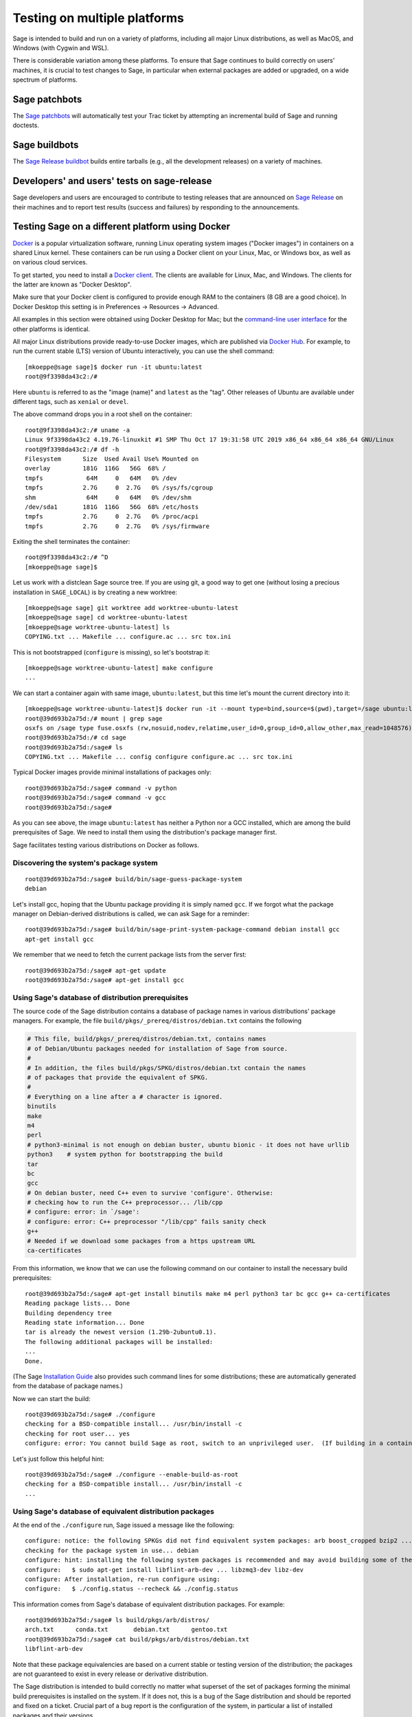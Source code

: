 .. nodoctest

.. highlight:: shell-session

.. _chapter-portability_testing:

=============================
Testing on multiple platforms
=============================

Sage is intended to build and run on a variety of platforms,
including all major Linux distributions, as well as MacOS, and
Windows (with Cygwin and WSL).

There is considerable variation among these platforms.
To ensure that Sage continues to build correctly on users'
machines, it is crucial to test changes to Sage, in particular
when external packages are added or upgraded, on a wide
spectrum of platforms.

Sage patchbots
==============

The `Sage patchbots <https://wiki.sagemath.org/patchbot>`_ will
automatically test your Trac ticket by attempting an incremental build
of Sage and running doctests.

Sage buildbots
==============

The `Sage Release buildbot <https://wiki.sagemath.org/buildbot>`_
builds entire tarballs (e.g., all the development releases) on a
variety of machines.

Developers' and users' tests on sage-release
============================================

Sage developers and users are encouraged to contribute to testing
releases that are announced on `Sage Release
<https://groups.google.com/forum/#!forum/sage-release>`_ on their
machines and to report test results (success and failures) by
responding to the announcements.

Testing Sage on a different platform using Docker
=================================================

`Docker <https://www.docker.com>`_ is a popular virtualization
software, running Linux operating system images ("Docker images") in
containers on a shared Linux kernel.  These containers can be run
using a Docker client on your Linux, Mac, or Windows box, as well as
on various cloud services.

To get started, you need to install a `Docker client
<https://docs.docker.com/install/>`_.  The clients are available for
Linux, Mac, and Windows.  The clients for the latter are known as
"Docker Desktop".

Make sure that your Docker client is configured to provide enough RAM
to the containers (8 GB are a good choice). In Docker Desktop this
setting is in Preferences -> Resources -> Advanced.

All examples in this section were obtained using Docker Desktop for
Mac; but the `command-line user interface
<https://docs.docker.com/engine/reference/commandline/cli/>`_ for the
other platforms is identical.

All major Linux distributions provide ready-to-use Docker images,
which are published via `Docker Hub <https://hub.docker.com>`_.  For
example, to run the current stable (LTS) version of Ubuntu
interactively, you can use the shell command::

  [mkoeppe@sage sage]$ docker run -it ubuntu:latest
  root@9f3398da43c2:/#

Here ``ubuntu`` is referred to as the "image (name)" and ``latest`` as
the "tag".  Other releases of Ubuntu are available under different
tags, such as ``xenial`` or ``devel``.

The above command drops you in a root shell on the container::

  root@9f3398da43c2:/# uname -a
  Linux 9f3398da43c2 4.19.76-linuxkit #1 SMP Thu Oct 17 19:31:58 UTC 2019 x86_64 x86_64 x86_64 GNU/Linux
  root@9f3398da43c2:/# df -h
  Filesystem      Size  Used Avail Use% Mounted on
  overlay         181G  116G   56G  68% /
  tmpfs            64M     0   64M   0% /dev
  tmpfs           2.7G     0  2.7G   0% /sys/fs/cgroup
  shm              64M     0   64M   0% /dev/shm
  /dev/sda1       181G  116G   56G  68% /etc/hosts
  tmpfs           2.7G     0  2.7G   0% /proc/acpi
  tmpfs           2.7G     0  2.7G   0% /sys/firmware

Exiting the shell terminates the container::

  root@9f3398da43c2:/# ^D
  [mkoeppe@sage sage]$

Let us work with a distclean Sage source tree.  If you are using git,
a good way to get one (without losing a precious installation in
``SAGE_LOCAL``) is by creating a new worktree::

  [mkoeppe@sage sage] git worktree add worktree-ubuntu-latest
  [mkoeppe@sage sage] cd worktree-ubuntu-latest
  [mkoeppe@sage worktree-ubuntu-latest] ls
  COPYING.txt ... Makefile ... configure.ac ... src tox.ini

This is not bootstrapped (``configure`` is missing), so let's bootstrap it::

  [mkoeppe@sage worktree-ubuntu-latest] make configure
  ...

We can start a container again with same image, ``ubuntu:latest``, but
this time let's mount the current directory into it::

  [mkoeppe@sage worktree-ubuntu-latest]$ docker run -it --mount type=bind,source=$(pwd),target=/sage ubuntu:latest
  root@39d693b2a75d:/# mount | grep sage
  osxfs on /sage type fuse.osxfs (rw,nosuid,nodev,relatime,user_id=0,group_id=0,allow_other,max_read=1048576)
  root@39d693b2a75d:/# cd sage
  root@39d693b2a75d:/sage# ls
  COPYING.txt ... Makefile ... config configure configure.ac ... src tox.ini

Typical Docker images provide minimal installations of packages only::

  root@39d693b2a75d:/sage# command -v python
  root@39d693b2a75d:/sage# command -v gcc
  root@39d693b2a75d:/sage#

As you can see above, the image ``ubuntu:latest`` has neither a Python nor
a GCC installed, which are among the build prerequisites of Sage.  We
need to install them using the distribution's package manager first.

Sage facilitates testing various distributions on Docker as follows.

Discovering the system's package system
---------------------------------------

::

  root@39d693b2a75d:/sage# build/bin/sage-guess-package-system
  debian

Let's install gcc, hoping that the Ubuntu package providing it is
simply named ``gcc``.  If we forgot what the package manager on
Debian-derived distributions is called, we can ask Sage for a
reminder::

  root@39d693b2a75d:/sage# build/bin/sage-print-system-package-command debian install gcc
  apt-get install gcc

We remember that we need to fetch the current package lists
from the server first::

  root@39d693b2a75d:/sage# apt-get update
  root@39d693b2a75d:/sage# apt-get install gcc

Using Sage's database of distribution prerequisites
---------------------------------------------------

The source code of the Sage distribution contains a database of
package names in various distributions' package managers.  For
example, the file ``build/pkgs/_prereq/distros/debian.txt`` contains the following

.. code-block:: yaml

  # This file, build/pkgs/_prereq/distros/debian.txt, contains names
  # of Debian/Ubuntu packages needed for installation of Sage from source.
  #
  # In addition, the files build/pkgs/SPKG/distros/debian.txt contain the names
  # of packages that provide the equivalent of SPKG.
  #
  # Everything on a line after a # character is ignored.
  binutils
  make
  m4
  perl
  # python3-minimal is not enough on debian buster, ubuntu bionic - it does not have urllib
  python3    # system python for bootstrapping the build
  tar
  bc
  gcc
  # On debian buster, need C++ even to survive 'configure'. Otherwise:
  # checking how to run the C++ preprocessor... /lib/cpp
  # configure: error: in `/sage':
  # configure: error: C++ preprocessor "/lib/cpp" fails sanity check
  g++
  # Needed if we download some packages from a https upstream URL
  ca-certificates

From this information, we know that we can use the following command
on our container to install the necessary build prerequisites::

  root@39d693b2a75d:/sage# apt-get install binutils make m4 perl python3 tar bc gcc g++ ca-certificates
  Reading package lists... Done
  Building dependency tree
  Reading state information... Done
  tar is already the newest version (1.29b-2ubuntu0.1).
  The following additional packages will be installed:
  ...
  Done.

(The Sage `Installation Guide <../installation/index.html>`_ also
provides such command lines for some distributions; these are
automatically generated from the database of package names.)

Now we can start the build::

  root@39d693b2a75d:/sage# ./configure
  checking for a BSD-compatible install... /usr/bin/install -c
  checking for root user... yes
  configure: error: You cannot build Sage as root, switch to an unprivileged user.  (If building in a container, use --enable-build-as-root.)

Let's just follow this helpful hint::

  root@39d693b2a75d:/sage# ./configure --enable-build-as-root
  checking for a BSD-compatible install... /usr/bin/install -c
  ...


.. _section-equiv-distro-packages:

Using Sage's database of equivalent distribution packages
---------------------------------------------------------

At the end of the ``./configure`` run, Sage issued a message like the
following::

  configure: notice: the following SPKGs did not find equivalent system packages: arb boost_cropped bzip2 ... zeromq zlib
  checking for the package system in use... debian
  configure: hint: installing the following system packages is recommended and may avoid building some of the above SPKGs from source:
  configure:   $ sudo apt-get install libflint-arb-dev ... libzmq3-dev libz-dev
  configure: After installation, re-run configure using:
  configure:   $ ./config.status --recheck && ./config.status

This information comes from Sage's database of equivalent distribution
packages.  For example::

  root@39d693b2a75d:/sage# ls build/pkgs/arb/distros/
  arch.txt	conda.txt	debian.txt	gentoo.txt
  root@39d693b2a75d:/sage# cat build/pkgs/arb/distros/debian.txt
  libflint-arb-dev

Note that these package equivalencies are based on a current stable or
testing version of the distribution; the packages are not guaranteed
to exist in every release or derivative distribution.

The Sage distribution is intended to build correctly no matter what
superset of the set of packages forming the minimal build
prerequisites is installed on the system.  If it does not, this is a
bug of the Sage distribution and should be reported and fixed on a
ticket.  Crucial part of a bug report is the configuration of the
system, in particular a list of installed packages and their versions.

Let us install a subset of these packages::

  root@39d693b2a75d:/sage# apt-get install libbz2-dev bzip2 libz-dev
  Reading package lists... Done
  ...
  Setting up zlib1g-dev:amd64 (1:1.2.11.dfsg-0ubuntu2) ...
  root@39d693b2a75d:/sage#


Committing a container to disk
------------------------------

After terminating the container, we can create a new image
corresponding to its current state::

  root@39d693b2a75d:/sage# ^D
  [mkoeppe@sage worktree-ubuntu-latest]$ docker ps -a | head -n3
  CONTAINER ID        IMAGE                   COMMAND                   CREATED             STATUS
  39d693b2a75d        ubuntu:latest           "/bin/bash"               8 minutes ago       Exited (0) 6 seconds ago
  9f3398da43c2        ubuntu:latest           "/bin/bash"               8 minutes ago       Exited (0) 8 minutes ago
  [mkoeppe@sage worktree-ubuntu-latest]$ docker commit 39d693b2a75d ubuntu-latest-minimal-17
  sha256:4151c5ca4476660f6181cdb13923da8fe44082222b984c377fb4fd6cc05415c1

Here, ``39d693b2a75d`` was the container id (which appeared in the
shell prompts and in the output of ``docker ps``), and
``ubuntu-latest-minimal-17`` is an arbitrary symbolic name for the new
image.  The output of the command is the id of the new image.  We can
use either the symbolic name or the id to refer to the new image.

We can run the image and get a new container with the same state as
the one that we terminated.  Again we want to mount our worktree into
it; otherwise, because we did not make a copy, the new container will
have no access to the worktree::

  [mkoeppe@sage worktree-ubuntu-latest]$ docker run -it \
    --mount type=bind,source=$(pwd),target=/sage ubuntu-latest-minimal-17
  root@73987568712c:/# cd sage
  root@73987568712c:/sage# command -v gcc
  /usr/bin/gcc
  root@73987568712c:/sage# command -v bunzip2
  /usr/bin/bunzip2
  root@73987568712c:/sage# ^D
  [mkoeppe@sage worktree-ubuntu-latest]$

The image ``ubuntu-latest-minimal-17`` can be run in as many
containers as we want and can also be shared with other users or
developers so that they can run it in a container on their machine.
(See the Docker documentation on how to `share images on Docker Hub
<https://docs.docker.com/get-started/part3/>`_ or to `save images to a
tar archive
<https://docs.docker.com/engine/reference/commandline/save/>`_.)

This facilitates collaboration on fixing portability bugs of the Sage
distribution.  After reproducing a portability bug on a container,
several developers can work on fixing the bug using containers running
on their respective machines.


Generating Dockerfiles
----------------------

Sage also provides a script for generating a ``Dockerfile``, which is
a recipe for automatically building a new image::

  [mkoeppe@sage sage]$ build/bin/write-dockerfile.sh debian ":standard: :optional:" > Dockerfile

(The second argument is passed to ``sage -package list`` to find packages for the listed package types.)

.. this interface should be improved obviously. See #29146 - Refactor tox.ini and build/bin/write_dockerfile.sh

The ``Dockerfile`` instructs the command ``docker build`` to build a
new Docker image.  Let us take a quick look at the generated file;
this is slightly simplified::

  [mkoeppe@sage sage]$ cat Dockerfile
  # Automatically generated by SAGE_ROOT/build/bin/write-dockerfile.sh
  # the :comments: separate the generated file into sections
  # to simplify writing scripts that customize this file
  ...

First, it instructs ``docker build`` to start from an existing base
image...::

  ...
  ARG BASE_IMAGE=ubuntu:latest
  FROM ${BASE_IMAGE}
  ...

Then, to install system packages...::

  ...
  RUN apt-get update && DEBIAN_FRONTEND=noninteractive apt-get install -qqq --no-install-recommends --yes binutils make m4 perl python3 ... libzmq3-dev libz-dev && apt-get clean

Then, to bootstrap and configure...::

  RUN mkdir -p /sage
  WORKDIR /sage
  ADD Makefile VERSION.txt README.md bootstrap configure.ac sage ./
  ADD src/doc/bootstrap src/doc/bootstrap
  ADD m4 ./m4
  ADD build ./build
  RUN ./bootstrap
  ADD src/bin src/bin
  ARG EXTRA_CONFIGURE_ARGS=""
  RUN ./configure --enable-build-as-root ${EXTRA_CONFIGURE_ARGS} || (cat config.log; exit 1)

Finally, to build and test...::

  ARG NUMPROC=8
  ENV MAKE="make -j${NUMPROC}"
  ARG USE_MAKEFLAGS="-k"
  RUN make ${USE_MAKEFLAGS} base-toolchain
  ARG TARGETS_PRE="all-sage-local"
  RUN make ${USE_MAKEFLAGS} ${TARGETS_PRE}
  ADD src src
  ARG TARGETS="build ptest"
  RUN make ${USE_MAKEFLAGS} ${TARGETS}

You can customize the image build process by passing build arguments to the
command ``docker build``.  For example::

  [mkoeppe@sage sage]$ docker build . -f Dockerfile \
    --build-arg BASE_IMAGE=ubuntu:latest \
    --build-arg NUMPROC=4 \
    --build-arg EXTRA_CONFIGURE_ARGS="--with-python=/usr/bin/python3.42"

These arguments (and their default values) are defined using ``ARG``
commands in the ``Dockerfile``.

The above command will build Sage from scratch and will therefore take
quite long.  Let us instead just do a partial build, consisting of one
small package, by setting the arguments ``TARGETS_PRE`` and
``TARGETS``.  We use a silent build (``make V=0``)::

  [mkoeppe@sage sage]$ docker build . -f Dockerfile \
    --build-arg TARGETS_PRE=ratpoints \
    --build-arg TARGETS=ratpoints \
    --build-arg USE_MAKEFLAGS="V=0"
  Sending build context to Docker daemon    285MB
  Step 1/28 : ARG BASE_IMAGE=ubuntu:latest
  ...
  Step 2/28 : FROM ${BASE_IMAGE}
   ---> 549b9b86cb8d
  ...
  Step 25/28 : RUN make SAGE_SPKG="sage-spkg -y -o" ${USE_MAKEFLAGS} ${TARGETS_PRE}
  ...
  make[1]: Entering directory '/sage/build/make'
  sage-logger -p 'sage-spkg -y -o  ratpoints-2.1.3.p5' '/sage/logs/pkgs/ratpoints-2.1.3.p5.log'
  [ratpoints-2.1.3.p5] installing. Log file: /sage/logs/pkgs/ratpoints-2.1.3.p5.log
    [ratpoints-2.1.3.p5] successfully installed.
  make[1]: Leaving directory '/sage/build/make'

  real	0m18.886s
  user	0m1.779s
  sys	0m0.314s
  Sage build/upgrade complete!
  ...
  ---> 2d06689d39fa
  Successfully built 2d06689d39fa

We can now start a container using the image id shown in the last step::

  [mkoeppe@sage sage]$ docker run -it 2d06689d39fa bash
  root@fab59e09a641:/sage# ls -l logs/pkgs/
  total 236
  -rw-r--r-- 1 root root 231169 Mar 26 22:07 config.log
  -rw-r--r-- 1 root root   6025 Mar 26 22:27 ratpoints-2.1.3.p5.log
  root@fab59e09a641:/sage# ls -l local/lib/*rat*
  -rw-r--r-- 1 root root 177256 Mar 26 22:27 local/lib/libratpoints.a

You can customize the image build process further by editing the
``Dockerfile``.  For example, by default, the generated ``Dockerfile``
configures, builds, and tests Sage.  By deleting or commenting out the
commands for the latter, you can adjust the Dockerfile to stop after
the ``configure`` phase, for example.

``Dockerfile`` is the default filename for Dockerfiles.  You can
change it to any other name, but it is recommended to use
``Dockerfile`` as a prefix, such as ``Dockerfile-debian-standard``.
It should be placed within the tree rooted at the current directory
(``.``); if you want to put it elsewhere, you need to learn about
details of "Docker build contexts".

Note that in contrast to the workflow described in the above sections,
the ``Dockerfile`` **copies** a snapshot of your Sage worktree into
the build container, using ``ADD`` commands, instead of mounting the
directory into it.  This copying is subject to the exclusions in the
``.gitignore`` file (via a symbolic link from ``.dockerignore``).
Therefore, only the sources are copied, but not your configuration
(such as the file ``config.status``), nor the ``$SAGE_LOCAL`` tree,
nor any other build artefacts.

Because of this, you can build a Docker image using the generated
``Dockerfile`` from your main Sage development tree.  It does not have
to be distclean to start, and the build will not write into it at all.
Hence, you can continue editing and compiling your Sage development
tree even while Docker builds are running.


Debugging a portability bug using Docker
----------------------------------------

Let us do another partial build.  We choose a package that we suspect
might not work on all platforms, ``surf``, which was marked as
"experimental" in 2017::

  [mkoeppe@sage sage]$ docker build . -f Dockerfile \
    --build-arg BASE_IMAGE=ubuntu:latest \
    --build-arg NUMPROC=4 \
    --build-arg TARGETS_PRE=surf \
    --build-arg TARGETS=surf
  Sending build context to Docker daemon    285MB
  Step 1/28 : ARG BASE_IMAGE=ubuntu:latest
  Step 2/28 : FROM ${BASE_IMAGE}
   ---> 549b9b86cb8d
  ...
  Step 24/28 : ARG TARGETS_PRE="all-sage-local"
   ---> Running in 17d0ddb5ad7b
  Removing intermediate container 17d0ddb5ad7b
   ---> 7b51411520c3
  Step 25/28 : RUN make SAGE_SPKG="sage-spkg -y -o" ${USE_MAKEFLAGS} ${TARGETS_PRE}
   ---> Running in 61833bea6a6d
  make -j4 build/make/Makefile --stop
  ...
  [surf-1.0.6-gcc6] Attempting to download package surf-1.0.6-gcc6.tar.gz from mirrors
  ...
  [surf-1.0.6-gcc6] http://mirrors.mit.edu/sage/spkg/upstream/surf/surf-1.0.6-gcc6.tar.gz
  ...
  [surf-1.0.6-gcc6] Setting up build directory for surf-1.0.6-gcc6
  ...
  [surf-1.0.6-gcc6] /usr/bin/ld: cannot find -lfl
  [surf-1.0.6-gcc6] collect2: error: ld returned 1 exit status
  [surf-1.0.6-gcc6] Makefile:504: recipe for target 'surf' failed
  [surf-1.0.6-gcc6] make[3]: *** [surf] Error 1
  ...
  [surf-1.0.6-gcc6] Error installing package surf-1.0.6-gcc6
  ...
  Makefile:2088: recipe for target '/sage/local/var/lib/sage/installed/surf-1.0.6-gcc6' failed
  make[1]: *** [/sage/local/var/lib/sage/installed/surf-1.0.6-gcc6] Error 1
  make[1]: Target 'surf' not remade because of errors.
  make[1]: Leaving directory '/sage/build/make'
  ...
  Error building Sage.

  The following package(s) may have failed to build (not necessarily
  during this run of 'make surf'):

  * package:         surf-1.0.6-gcc6
    last build time: Mar 26 22:07
    log file:        /sage/logs/pkgs/surf-1.0.6-gcc6.log
    build directory: /sage/local/var/tmp/sage/build/surf-1.0.6-gcc6

  ...
  Makefile:31: recipe for target 'surf' failed
  make: *** [surf] Error 1
  The command '/bin/sh -c make SAGE_SPKG="sage-spkg -y -o" ${USE_MAKEFLAGS} ${TARGETS_PRE}' returned a non-zero code: 2

Note that no image id is shown at the end; the build failed, and no
image is created.  However, the container in which the last step of
the build was attempted exists::

  [mkoeppe@sage sage]$ docker ps -a |head -n3
  CONTAINER ID        IMAGE                      COMMAND                   CREATED             STATUS
  61833bea6a6d        7b51411520c3               "/bin/sh -c 'make SA…"    9 minutes ago       Exited (2) 1 minute ago
  73987568712c        ubuntu-latest-minimal-17   "/bin/bash"               24 hours ago        Exited (0) 23 hours ago

We can copy the build directory from the container for inspection::

  [mkoeppe@sage sage]$ docker cp 61833bea6a6d:/sage/local/var/tmp/sage/build ubuntu-build
  [mkoeppe@sage sage]$ ls ubuntu-build/surf*/src
  AUTHORS         TODO            curve           misc
  COPYING         acinclude.m4    debug           missing
  ChangeLog       aclocal.m4      dither          mkinstalldirs
  INSTALL         background.pic  docs            mt
  Makefile        config.guess    draw            src
  Makefile.am     config.log      drawfunc        surf.1
  Makefile.global config.status   examples        surf.xpm
  Makefile.in     config.sub      gtkgui          yaccsrc
  NEWS            configure       image-formats
  README          configure.in    install-sh

Alternatively, we can use ``docker commit`` as explained earlier to
create an image from the container::

  [mkoeppe@sage sage]$ docker commit 61833bea6a6d
  sha256:003fbd511016fe305bd8494bb1747f0fbf4cb2c788b4e755e9099d9f2014a60d
  [mkoeppe@sage sage]$ docker run -it 003fbd511 bash
  root@2d9ac65f4572:/sage# (cd /sage/local/var/tmp/sage/build/surf* && /sage/sage --buildsh)

  Starting subshell with Sage environment variables set.  Don't forget
  to exit when you are done.
  ...
  Note: SAGE_ROOT=/sage
  (sage-buildsh) root@2d9ac65f4572:surf-1.0.6-gcc6$ ls /usr/lib/libfl*
  /usr/lib/libflint-2.5.2.so  /usr/lib/libflint-2.5.2.so.13.5.2  /usr/lib/libflint.a  /usr/lib/libflint.so
  (sage-buildsh) root@2d9ac65f4572:surf-1.0.6-gcc6$ apt-get update && apt-get install apt-file
  (sage-buildsh) root@2d9ac65f4572:surf-1.0.6-gcc6$ apt-file update
  (sage-buildsh) root@2d9ac65f4572:surf-1.0.6-gcc6$ apt-file search "/usr/lib/libfl.a"
  flex-old: /usr/lib/libfl.a
  freebsd-buildutils: /usr/lib/libfl.a
  (sage-buildsh) root@2d9ac65f4572:surf-1.0.6-gcc6$ apt-get install flex-old
  (sage-buildsh) root@2d9ac65f4572:surf-1.0.6-gcc6$ ./spkg-install
  checking for a BSD-compatible install... /usr/bin/install -c
  checking whether build environment is sane... yes
  ...
    /usr/bin/install -c  surf /sage/local/bin/surf
   /usr/bin/install -c -m 644 ./surf.1 /sage/local/share/man/man1/surf.1
  ...
  make[1]: Leaving directory '/sage/local/var/tmp/sage/build/surf-1.0.6-gcc6/src'
  (sage-buildsh) root@2d9ac65f4572:surf-1.0.6-gcc6$ exit
  root@2d9ac65f4572:/sage# exit
  [mkoeppe@sage sage]$

A standard case of bitrot.


Automatic Docker-based build testing using tox
----------------------------------------------

`tox <https://tox.readthedocs.io/en/latest/>`_ is a Python package that
is widely used for automating tests of Python projects.

Install ``tox`` for use with your system Python, for example using::

  [mkoeppe@sage sage]$ pip install --user tox

A tox "environment" is identified by a symbolic name composed of
several `Tox "factors"
<https://tox.readthedocs.io/en/latest/config.html#complex-factor-conditions>`_,
which are defined in the file ``$SAGE_ROOT/tox.ini``.

The **technology** factor describes how the environment is run:

- ``docker`` builds a Docker image as described above.

- ``local`` runs testing on the host OS instead.  We explain this
  technology in a later section.

The next two factors determine the host system configuration: The
**system factor** describes a base operating system image.

- Examples are ``ubuntu-focal``, ``debian-buster``,
  ``archlinux-latest``, ``fedora-30``, ``slackware-14.2``,
  ``centos-7-i386``, and ``ubuntu-bionic-arm64``.

- See ``$SAGE_ROOT/tox.ini`` for a complete list, and to which images
  on Docker hub they correspond.

The **packages factor** describes a list of system packages to be
installed on the system before building Sage:

- ``minimal`` installs the system packages known to Sage to provide
  minimal prerequisites for bootstrapping and building the Sage
  distribution.  This corresponds to the packages ``_bootstrap`` and
  ``_prereq``.

- ``standard`` additionally installs all known system packages that
  are equivalent to standard packages of the Sage distribution, for
  which the mechanism ``spkg-configure.m4`` is implemented.
  This corresponds to the packages listed by::

    [mkoeppe@sage sage]$ sage --package list --has-file=spkg-configure.m4 :standard:

- ``maximal`` does the same for all standard and optional packages.
  This corresponds to the packages listed by::

    [mkoeppe@sage sage]$ sage --package list :standard: :optional:

The factors are connected by a hyphen to name a system configuration,
such as ``debian-buster-standard`` and ``centos-7-i386-minimal``.

Finally, the **configuration** factor (which is allowed to be empty)
controls how the ``configure`` script is run.

The factors are connected by a hyphen to name a tox environment.  (The
order of the factors does not matter; however, for consistency and
because the ordered name is used for caching purposes, we recommend to
use the factors in the listed order.)

To run an environment::

  [mkoeppe@sage sage]$ tox -e docker-slackware-14.2-minimal
  [mkoeppe@sage sage]$ tox -e docker-ubuntu-bionic-standard

Arbitrary extra arguments to ``docker build`` can be supplied through
the environment variable ``EXTRA_DOCKER_BUILD_ARGS``.  For example,
for a non-silent build (``make V=1``), use::

  [mkoeppe@sage sage]$ EXTRA_DOCKER_BUILD_ARGS="--build-arg USE_MAKEFLAGS=\"V=1\"" \
    tox -e docker-ubuntu-bionic-standard

By default, tox uses ``TARGETS_PRE=all-sage-local`` and
``TARGETS=build``, leading to a complete build of Sage without the
documentation.  If you pass positional arguments to tox (separated
from tox options by ``--``), then both ``TARGETS_PRE`` and ``TARGETS``
are set to these arguments.  In this way, you can build some specific
packages instead of all of Sage, for example::

  [mkoeppe@sage sage]$ tox -e docker-centos-8-standard -- ratpoints

If the build succeeds, this will create a new image named
``sage-docker-centos-8-standard-with-targets:9.1.beta9-431-gca4b5b2f33-dirty``,
where

- the image name is derived from the tox environment name and the
  suffix ``with-targets`` expresses that the ``make`` targets given in
  ``TARGETS`` have been built;

- the tag name describes the git revision of the source tree as per
  ``git describe --dirty``.

You can ask for tox to create named intermediate images as well.  For
example, to create the images corresponding to the state of the OS
after installing all system packages (``with-system-packages``) and
the one just after running the ``configure`` script (``configured``)::

  [mkoeppe@sage sage]$ DOCKER_TARGETS="with-system-packages configured with-targets" \
    tox -e docker-centos-8-standard -- ratpoints
  ...
  Sending build context to Docker daemon ...
  Step 1/109 : ARG BASE_IMAGE=fedora:latest
  Step 2/109 : FROM ${BASE_IMAGE} as with-system-packages
  ...
  Step 109/109 : RUN yum install -y zlib-devel || echo "(ignoring error)"
  ...
  Successfully built 4bb14c3d5646
  Successfully tagged sage-docker-centos-8-standard-with-system-packages:9.1.beta9-435-g861ba33bbc-dirty
  Sending build context to Docker daemon ...
  ...
  Successfully tagged sage-docker-centos-8-standard-configured:9.1.beta9-435-g861ba33bbc-dirty
  ...
  Sending build context to Docker daemon ...
  ...
  Successfully tagged sage-docker-centos-8-standard-with-targets:9.1.beta9-435-g861ba33bbc-dirty

Let's verify that the images are available::

  (base) egret:~/s/sage/sage-rebasing/worktree-algebraic-2018-spring (mkoeppe *$%>)$ docker images | head
  REPOSITORY                                                TAG                               IMAGE ID
  sage-docker-centos-8-standard-with-targets                9.1.beta9-435-g861ba33bbc-dirty   7ecfa86fceab
  sage-docker-centos-8-standard-configured                  9.1.beta9-435-g861ba33bbc-dirty   4314929e2b4c
  sage-docker-centos-8-standard-with-system-packages        9.1.beta9-435-g861ba33bbc-dirty   4bb14c3d5646
  ...


Automatic build testing on the host OS using tox -e local-direct
----------------------------------------------------------------

The ``local`` technology runs testing on the host OS instead.

In contrast to the ``docker`` technology, it does not make a copy of
the source tree.  It is most straightforward to run it from a
separate, distclean git worktree.

Let us try a first variant of the ``local`` technology, the tox
environment called ``local-direct``.  Because all builds with tox
begin by bootstrapping the source tree, you will need autotools and
other prerequisites installed in your system.  See
``build/pkgs/_bootstrap/distros/*.txt`` for a list of system packages that
provide these prerequisites.

We start by creating a fresh (distclean) git worktree::

  [mkoeppe@sage sage] git worktree add worktree-local
  [mkoeppe@sage sage] cd worktree-local
  [mkoeppe@sage worktree-local] ls
  COPYING.txt ... Makefile ... configure.ac ... src tox.ini

Again we build only a small package.  Build targets can be passed as
positional arguments (separated from tox options by ``--``)::

  [mkoeppe@sage worktree-local] tox -e local-direct -- ratpoints
  local-direct create: /Users/mkoeppe/.../worktree-local/.tox/local-direct
  local-direct run-test-pre: PYTHONHASHSEED='2211987514'
  ...
  src/doc/bootstrap:48: installing src/doc/en/installation/debian.txt...
  bootstrap:69: installing 'config/config.rpath'
  configure.ac:328: installing 'config/compile'
  configure.ac:113: installing 'config/config.guess'
  ...
  checking for a BSD-compatible install... /usr/bin/install -c
  checking whether build environment is sane... yes
  ...
  sage-logger -p 'sage-spkg -y -o  ratpoints-2.1.3.p5' '.../worktree-local/logs/pkgs/ratpoints-2.1.3.p5.log'
  [ratpoints-2.1.3.p5] installing. Log file: .../worktree-local/logs/pkgs/ratpoints-2.1.3.p5.log
    [ratpoints-2.1.3.p5] successfully installed.
  ...
    local-direct: commands succeeded
    congratulations :)

Let's investigate what happened here::

  [mkoeppe@sage worktree-local]$ ls -la
  total 2576
  drwxr-xr-x  35 mkoeppe  staff    1120 Mar 26 22:20 .
  drwxr-xr-x  63 mkoeppe  staff    2016 Mar 27 09:35 ..
  ...
  lrwxr-xr-x   1 mkoeppe  staff      10 Mar 26 20:34 .dockerignore -> .gitignore
  -rw-r--r--   1 mkoeppe  staff      74 Mar 26 20:34 .git
  ...
  -rw-r--r--   1 mkoeppe  staff    1212 Mar 26 20:41 .gitignore
  ...
  drwxr-xr-x   7 mkoeppe  staff     224 Mar 26 22:11 .tox
  ...
  -rw-r--r--   1 mkoeppe  staff    7542 Mar 26 20:41 Makefile
  ...
  lrwxr-xr-x   1 mkoeppe  staff     114 Mar 26 20:45 config.log -> .tox/local-direct/log/config.log
  -rwxr-xr-x   1 mkoeppe  staff   90411 Mar 26 20:46 config.status
  -rwxr-xr-x   1 mkoeppe  staff  887180 Mar 26 20:45 configure
  -rw-r--r--   1 mkoeppe  staff   17070 Mar 26 20:41 configure.ac
  ...
  lrwxr-xr-x   1 mkoeppe  staff     103 Mar 26 20:45 logs -> .tox/local-direct/log
  drwxr-xr-x  24 mkoeppe  staff     768 Mar 26 20:45 m4
  lrwxr-xr-x   1 mkoeppe  staff     105 Mar 26 20:45 prefix -> .tox/local-direct/local
  -rwxr-xr-x   1 mkoeppe  staff    4868 Mar 26 20:34 sage
  drwxr-xr-x  16 mkoeppe  staff     512 Mar 26 20:46 src
  -rw-r--r--   1 mkoeppe  staff   13478 Mar 26 20:41 tox.ini
  drwxr-xr-x   4 mkoeppe  staff     128 Mar 26 20:46 upstream

There is no ``local`` subdirectory.  This is part of a strategy to
keep the source tree clean to the extent possible. In particular:

- ``tox`` configured the build to use a separate ``$SAGE_LOCAL``
  hierarchy in a directory under the tox environment directory
  ``.tox/local-direct``.  It created a symbolic link ``prefix`` that
  points there, for convenience::

    [mkoeppe@sage worktree-local]$ ls -l prefix/lib/*rat*
    -rw-r--r--  1 mkoeppe  staff  165968 Mar 26 20:46 prefix/lib/libratpoints.a

- Likewise, it created a separate ``logs`` directory, again under the
  tox environment directory, and a symbolic link.

This makes it possible for advanced users to test several ``local``
tox environments (such as ``local-direct``) out of one worktree.  However, because a
build still writes configuration scripts and build artefacts (such as
``config.status``) into the worktree, only one ``local`` build can run
at a time in a given worktree.

The tox environment directory will be reused for the next ``tox`` run,
which will therefore do an incremental build.  To start a fresh build,
you can use the ``-r`` option.

Automatic build testing on the host OS with best-effort isolation using tox -e local
------------------------------------------------------------------------------------

``tox -e local`` (without ``-direct``) attempts a best-effort
isolation from the user's environment as follows:

- All environment variables are set to standard values; with the
  exception of ``MAKE`` and ``EXTRA_CONFIGURE_ARGS``.  In particular,
  ``PATH`` is set to just ``/usr/bin:/bin:/usr/sbin:/sbin``; it does
  not include ``/usr/local/bin``.


Note, however, that various packages have build scripts that use
``/usr/local`` or other popular file system locations such as
``/opt/sfw/``.  Therefore, the isolation is not complete.  Using
``/usr/local`` is considered standard behavior.  On the other hand, we
consider a package build script that inspects other file system
locations to be a bug of the Sage distribution, which should be
reported and fixed on a ticket.


Automatic build testing on macOS with a best-effort isolated installation of Homebrew
-------------------------------------------------------------------------------------

XCode on macOS does not provide the prerequisites for bootstrapping
the Sage distribution.  A good way to install them is using the
Homebrew package manager.

In fact, Sage provides a tox environment that automatically installs
an isolated copy of Homebrew with all prerequisites for bootstrapping::

  [mkoeppe@sage worktree-local]$ tox -e local-homebrew-macos-minimal -- lrslib
  local-homebrew-macos-minimal create: .../worktree-local/.tox/local-homebrew-macos-minimal
  local-homebrew-macos-minimal run-test-pre: PYTHONHASHSEED='4246149402'
  ...
  Initialized empty Git repository in .../worktree-local/.tox/local-homebrew-macos-minimal/homebrew/.git/
  ...
  Tapped 2 commands and 4942 formulae (5,205 files, 310.7MB).
  ==> Downloading https://ftp.gnu.org/gnu/gettext/gettext-0.20.1.tar.xz
  ...
  ==> Pouring autoconf-2.69.catalina.bottle.4.tar.gz
  ...
  ==> Pouring pkg-config-0.29.2.catalina.bottle.1.tar.gz
    .../worktree-local/.tox/local-homebrew-macos-minimal/homebrew/Cellar/pkg-config/0.29.2: 11 files, 623.4KB
  ==> Caveats
  ==> gettext
  gettext is keg-only, which means it was not symlinked into .../worktree-local/.tox/local-homebrew-macos-minimal/homebrew,
  because macOS provides the BSD gettext library & some software gets confused if both are in the library path.

  If you need to have gettext first in your PATH run:
    echo 'export PATH=".../worktree-local/.tox/local-homebrew-macos-minimal/homebrew/opt/gettext/bin:$PATH"' >> ~/.bash_profile

  For compilers to find gettext you may need to set:
    export LDFLAGS="-L.../worktree-local/.tox/local-homebrew-macos-minimal/homebrew/opt/gettext/lib"
    export CPPFLAGS="-I.../worktree-local/.tox/local-homebrew-macos-minimal/homebrew/opt/gettext/include"
  ...
  local-homebrew-macos-minimal run-test: commands[0] | bash -c 'export PATH=.../worktree-local/.tox/local-homebrew-macos-minimal/homebrew/bin:/usr/bin:/bin:/usr/sbin:/sbin && . .homebrew-build-env && ./bootstrap && ./configure --prefix=.../worktree-local/.tox/local-homebrew-macos-minimal/local    && make -k V=0 ... lrslib'
  ...
  bootstrap:69: installing 'config/config.rpath'
  ...
  checking for a BSD-compatible install... /usr/bin/install -c
  checking whether build environment is sane... yes
  ...
  configure: notice: the following SPKGs did not find equivalent system packages: arb cbc cliquer ... tachyon xz zeromq
  checking for the package system in use... homebrew
  configure: hint: installing the following system packages is recommended and may avoid building some of the above SPKGs from source:
  configure:   $ brew install cmake gcc gsl mpfi ninja openblas gpatch r readline xz zeromq
  ...
  sage-logger -p 'sage-spkg -y -o  lrslib-062+autotools-2017-03-03.p1' '.../worktree-local/logs/pkgs/lrslib-062+autotools-2017-03-03.p1.log'
  [lrslib-062+autotools-2017-03-03.p1] installing. Log file: .../worktree-local/logs/pkgs/lrslib-062+autotools-2017-03-03.p1.log
    [lrslib-062+autotools-2017-03-03.p1] successfully installed.
  ...
    local-homebrew-macos-minimal: commands succeeded
    congratulations :)

The tox environment uses the subdirectory ``homebrew`` of the
environment directory ``.tox/local-homebrew-macos-minimal`` as the
Homebrew prefix.  This installation does not interact in any way with
a Homebrew installation in ``/usr/local`` that you may have.

The test script sets the ``PATH`` to the ``bin`` directory of the
Homebrew prefix, followed by ``/usr/bin:/bin:/usr/sbin:/sbin``.  It
then uses the script ``$SAGE_ROOT/.homebrew-build-env`` to set
environment variables so that Sage's build scripts will find
"keg-only" packages such as ``gettext``.

The ``local-homebrew-macos-minimal`` environment does not install
Homebrew's ``python3`` package.  It uses XCode's ``/usr/bin/python3``
as system python.  However, because various packages are missing
that Sage considers as dependencies, Sage builds its own copy of
these packages and of ``python3``.

The ``local-homebrew-macos-standard`` environment additionally
installs (in its separate isolated copy of Homebrew) all Homebrew
packages known to Sage for which the ``spkg-configure.m4`` mechanism
is implemented; this is similar to the ``docker-standard`` tox
environments described earlier.  In particular it installs and uses
Homebrew's ``python3`` package.

By using configuration factors, more variants can be tested.
The ``local-homebrew-macos-standard-python3_xcode`` environment
installs the same packages, but uses XCode's ``/usr/bin/python3``.

The ``local-homebrew-macos-standard-python3_pythonorg`` expects an
installation of Python 3.10 in
``/Library/Frameworks/Python.framework``; this is where the binary
packages provided by python.org install themselves.


Automatic build testing with a best-effort isolated installation of Conda
-------------------------------------------------------------------------

Sage provides environments ``local-conda-forge-standard`` and
``local-conda-forge-minimal`` that create isolated installations of
Miniconda in the subdirectory ``conda`` of the environment directory.
They do not interact in any way with other installations of Anaconda
or Miniconda that you may have on your system.

The environments use the conda-forge channel and use the ``python``
package and the compilers from this channel.


Options for build testing with the local technology
---------------------------------------------------

The environments using the ``local`` technology can be customized
by setting environment variables.

 - If ``SKIP_SYSTEM_PKG_INSTALL`` is set to ``1`` (or ``yes``),
   then all steps of installing system packages are skipped in this run.
   When reusing a previously created tox environment, this option can
   save time and also give developers more control for experiments
   with system packages.

 - If ``SKIP_BOOTSTRAP`` is set to ``1`` (or ``yes``), then the
   bootstrapping phase is skipped.  When reusing a previously created
   tox environment, this option can save time.

 - If ``SKIP_CONFIGURE`` is set to ``1`` (or ``yes``), then the
   ``configure`` script is not run explicitly.  When reusing a
   previously created tox environment, this option can save time.
   (The ``Makefile`` may still rerun configuration using
   ``config.status --recheck``.)

The ``local`` technology also defines a special target ``bash``:
Instead of building anything with ``make``, it just starts an
interactive shell.  For example, in combination with the above
options::

  [mkoeppe@sage worktree-local]$ SKIP_SYSTEM_PKG_INSTALL=yes SKIP_BOOTSTRAP=1 SKIP_CONFIGURE=1 tox -e local-homebrew-macos-minimal -- bash


Automatic testing on multiple platforms on GitHub Actions
=========================================================

The Sage source tree includes a default configuration for GitHub
Actions that runs our portability tests with tox on a multitude of
platforms on every pull request and on every push of a tag (but not of
a branch) to a repository for which GitHub Actions are enabled.

In particular, it automatically runs on our main repository on every
release tag.

This is defined in the files `$SAGE_ROOT/.github/workflows/tox*.yml
<https://github.com/sagemath/sage/tree/develop/.github/workflows/tox.yml>`_.

An additional GitHub Actions workflow for testing on Cygwin, not based
on tox, is defined in the files
`$SAGE_ROOT/.github/workflows/ci-cygwin*.yml
<https://github.com/sagemath/sage/tree/develop/.github/workflows/ci-cygwin-standard.yml>`_.

GitHub Actions runs these build jobs on 2-core machines with 7 GB of
RAM memory and 14 GB of SSD disk space, cf.
`here <https://help.github.com/en/actions/reference/virtual-environments-for-github-hosted-runners#supported-runners-and-hardware-resources>`_,
and has a time limit of 6h per job. This is just barely enough for a
typical ``minimal`` build followed by ``make ptest`` to succeed; and
plenty of time for a typical ``standard`` build to succeed.

Build logs become available as "artifacts" when all jobs of the
workflow have finished.  Each job generates one tarball.
"Annotations" highlight certain top-level errors or warnings issued
during the build.

The following procedure triggers a run of tests with the default set of
system configurations.

- Push your changes to trac.
- Go to the `Actions page on the GitHub mirror <https://github.com/sagemath/sagetrac-mirror/actions>`_ and select the workflow you would like to run.
- Click on "Run workflow" above the list of workflow runs and select the branch where the workflow will run.

For more information, see the `GitHub documentation <https://docs.github.com/en/free-pro-team@latest/actions/managing-workflow-runs/manually-running-a-workflow>`_.

Alternatively, you can create and push a custom tag in order to trigger a run of tests as follows.
Let's assume that ``my-github`` is the name of
the remote corresponding to your GitHub fork of the Sage repository::

  $ git remote -v | grep /my-github
  my-github      https://github.com/mkoeppe/sage.git (fetch)
  my-github      https://github.com/mkoeppe/sage.git (push)

- Create a ("lightweight", not "annotated") tag with an arbitrary
  name, say ``ci`` (for "Continuous Integration")::

    git tag -f ci

- Then push the tag to your GitHub repository::

    git push -f my-github ci

(In both commands, the "force" option (``-f``) allows overwriting a
previous tag of that name.)

For testing branches against a custom set of system configurations
during development, the following procedure seems to work well.  It
avoids changing the CI configuration on your development branch:

- Create a branch from a recent beta release that contains the default
  GitHub Actions configuration; name it ``TESTER``, say.

- Edit ``$SAGE_ROOT/.github/workflows/tox.yml`` to include the system
  config you wish to test.

- Commit and push the branch to your GitHub fork of sage.

- Push your development branch to your GitHub repository and create a
  pull request against the ``TESTER`` branch. This will trigger the
  GitHub Actions workflow.

You will find a workflow status page in the "Actions" tab of your
repository.

Here is how to read it.  Each of the items in the left pane represents
a full build of Sage on a particular system configuration.  A test
item in the left pane is marked with a green checkmark in the left
pane if ``make build doc-html`` finished without error.  (It also runs
package testsuites and the Sage doctests but failures in these are not
in reflected in the left pane; see below.)

The right pane ("Artifacts") offers archives of the logs for download.

Scrolling down in the right pane shows "Annotations":

* Red "check failure" annotations appear for each log file that
  contains a build error. For example, you might see::

    docker (fedora-28, standard)
    artifacts/logs-commit-8ca1c2df8f1fb4c6d54b44b34b4d8320ebecb164-tox-docker-fedora-28-standard/logs/pkgs/sagetex-3.4.log#L1
    ==== ERROR IN LOG FILE artifacts/logs-commit-8ca1c2df8f1fb4c6d54b44b34b4d8320ebecb164-tox-docker-fedora-28-standard/logs/pkgs/sagetex-3.4.log ====

* Yellow "check warning" annotations. There are 2 types of these:

  a) Package testsuite or Sage doctest failures, like the following::

       docker (fedora-30, standard)
       artifacts/logs-commit-8ca1c2df8f1fb4c6d54b44b34b4d8320ebecb164-tox-docker-fedora-30-standard/logs/ptest.log#L1
       ==== TESTSUITE FAILURE IN LOG FILE artifacts/logs-commit-8ca1c2df8f1fb4c6d54b44b34b4d8320ebecb164-tox-docker-fedora-30-standard/logs/ptest.log ====

  b) Notices from ./configure about not finding equivalent system
     packages, like the following::

       docker (fedora-31, standard)
       artifacts/logs-commit-8ca1c2df8f1fb4c6d54b44b34b4d8320ebecb164-tox-docker-fedora-31-standard/config.log#L1
       configure: notice: the following SPKGs did not find equivalent system packages: arb cbc cddlib cmake eclib ecm fflas_ffpack flint flintqs fplll givaro gp

Clicking on the annotations does not take you to a very useful
place. To view details, click on one of the items in the pane. This
changes the right pane to a log viewer.

The ``docker`` workflows automatically push images to
``ghcr.io``.  You find them in the Packages tab of your
GitHub repository.

In order to pull them for use on your computer, you need to first
generate a Personal Access Token providing the ``read:packages`` scope
as follows.  Visit https://github.com/settings/tokens/new (this may
prompt you for your GitHub password).  As "Note", type "Access
ghcr.io"; then in "Select scopes", select the checkbox
for ``read:packages``.  Finally, push the "Generate token" button at
the bottom.  This will lead to a page showing your token, such as
``de1ec7ab1ec0ffee5ca1dedbaff1ed0ddba11``.  Copy this token and paste
it to the command line::

  $ echo de1ec7ab1ec0ffee5ca1dedbaff1ed0ddba11 | docker login ghcr.io --username YOUR-GITHUB-USERNAME

where you replace the token by your token, of course, and
``YOUR-GITHUB-USERNAME`` by your GitHub username.

Now you can pull the image and run it::

  $ docker pull ghcr.io/YOUR-GITHUB-USERNAME/sage/sage-docker-fedora-31-standard-configured:f4bd671
  $ docker run -it ghcr.io/YOUR-GITHUB-USERNAME/sage/sage-docker-fedora-31-standard-configured:f4bd671 bash


Using our pre-built Docker images published on ghcr.io
======================================================

Our portability CI on GitHub Actions builds `Docker images
<https://github.com/orgs/sagemath/packages?tab=packages&q=with-targets-optional>`_
for all tested Linux platforms (and system package configurations) and
makes them available on `GitHub Packages
<https://github.com/features/packages>`_ (ghcr.io).

This makes it easy for developers to debug problems that showed up in
the build logs for a given platform.

The image version corresponding to the latest development release
receives the additional Docker tag ``dev``, see for example the Docker
image for the platform `ubuntu-focal-standard
<https://github.com/sagemath/sage/pkgs/container/sage%2Fsage-docker-ubuntu-focal-standard-with-targets-optional>`_. Thus,
for example, the following command will work::

  $ docker run -it ghcr.io/sagemath/sage/sage-docker-ubuntu-focal-standard-with-targets-optional:dev bash
  Unable to find image 'ghcr.io/sagemath/sage/sage-docker-ubuntu-focal-standard-with-targets-optional:dev' locally
  dev: Pulling from sagemath/sage/sage-docker-ubuntu-focal-standard-with-targets-optional
  d5fd17ec1767: Already exists
  67586203f0c7: Pull complete
  b63c529f4777: Pull complete
  ...
  159775d1a3d2: Pull complete
  Digest: sha256:e6ba5e12f59c6c4668692ef4cfe4ae5f242556482664fb347bf260f32bf8e698
  Status: Downloaded newer image for ghcr.io/sagemath/sage/sage-docker-ubuntu-focal-standard-with-targets-optional:dev
  root@8055a7ba0607:/sage# ./sage
  ┌────────────────────────────────────────────────────────────────────┐
  │ SageMath version 9.6, Release Date: 2022-05-15                     │
  │ Using Python 3.8.10. Type "help()" for help.                       │
  └────────────────────────────────────────────────────────────────────┘
  sage:

Images whose names end with the suffix ``-with-targets-optional`` are
the results of full builds and a run of ``make ptest``. They also
contain a copy of the source tree and the full logs of the build and
test.

Also `smaller images corresponding to earlier build stages
<https://github.com/orgs/sagemath/packages?tab=packages&q=sage-docker-debian-bullseye-standard>`_
are available:

 * ``-with-system-packages`` provides a system installation with
   system packages installed, no source tree,

 * ``-configured`` contains a partial source tree
   (:envvar:`SAGE_ROOT`) and has completed the bootstrapping phase and
   the run of the ``configure`` script,

 * ``-with-targets-pre`` contains the full source tree and a full
   installation of all non-Python packages (:envvar:`SAGE_LOCAL`),

 * ``-with-targets`` contains the full source tree and a full
   installation of Sage, including the HTML documentation, but ``make
   ptest`` has not been run yet.


Using our pre-built Docker images for development in VS Code
============================================================

`VS Code <https://code.visualstudio.com/>`_ is very
convenient for developing with Docker containers thanks to the `Visual
Studio Code Remote - Containers
<https://code.visualstudio.com/docs/remote/containers>`_ extension.

If the extension is not already installed, then in VS Code, click the
"Extension" icon on the left (or press :kbd:`Ctrl` + :kbd:`Shift` + :kbd:`X`;
on macOS, :kbd:`Command` + :kbd:`Shift` + :kbd:`X`) to open a list of
extensions. Search for "Remote - Containers" and install it.

The extension needs a ``devcontainer.json`` configuration file to work. Sage
provides sample ``devcontainer.json`` configuration files
`$SAGE_ROOT/.devcontainer/*/devcontainer.json
<https://github.com/sagemath/sage/tree/develop/.devcontainer/>`_ for this
purpose.

To get started, symlink (or copy) one of the sample files to
``$SAGE_ROOT/.devcontainer/devcontainer.json``. For example, choose
`$SAGE_ROOT/.devcontainer/portability-ubuntu-jammy-standard/devcontainer.json
<https://github.com/sagemath/sage/tree/develop/.devcontainer/portability-ubuntu-jammy-standard/devcontainer.json>`_, which uses the Docker image based on ``ubuntu-jammy-standard``,
the most recent
development version of Sage (``dev`` tag), and a full installation of
the Sage distribution (``with-targets``).

In macOS for example, you can do this using the shell as follows::

  [mkoeppe@sage sage] $ (cd .devcontainer && ln -s portability-ubuntu-jammy-standard/devcontainer.json .)

Now start VS Code::

  [mkoeppe@sage sage] $ code .

Then VS Code may prompt you whether you would like to open the current
directory in the dev container (yes).  If it does not, use the command palette
(:kbd:`Ctrl` + :kbd:`Shift` + :kbd:`P`), enter the command "Remote-Containers:
Reopen Folder in Container" , and hit :kbd:`Enter`.

If the above ``code .`` command does not work, start VS Code as a regular
application, then in the command palette of VS Code, enter "Remote-Containers:
Open Folder in Container", and hit :kbd:`Enter`, and choose the directory
``$SAGE_ROOT`` of your local Sage repository.

Once VS Code starts running the dev container, by clicking on "show log",
you can see what it does:

- It pulls the prebuilt image from ghcr.io (via
  `$SAGE_ROOT/.devcontainer/portability-Dockerfile
  <https://github.com/sagemath/sage/tree/develop/.devcontainer/portability-Dockerfile>`_);
  note that these are multi-gigabyte images, so it may take a while.

- As part of the "postCreateCommand", it installs additional system packages to
  support VS Code and for development.

- Then, as part of the "postStartCommand", it bootstraps and
  configures the source tree and starts to build Sage from source,
  reusing the installation (:envvar:`SAGE_LOCAL`, :envvar:`SAGE_VENV`)
  from the prebuilt image.

After VS Code finished configuring the dev container, your local Sage
repository at ``$SAGE_ROOT`` is available in the container at the directory
``/workspaces/<repository name>``. You may need to open a new Terminal to start
working from the directory.

.. NOTE::

   Your Sage at ``$SAGE_ROOT`` was configured and rebuilt inside the dev
   container. In particular, ``$SAGE_ROOT/venv``, ``$SAGE_ROOT/prefix``, and
   (possibly) ``$SAGE_ROOT/logs`` will be symbolic links that work inside the dev
   container, but not in your local file system; and also the script
   ``$SAGE_ROOT/sage`` will not work. Hence after working with the dev container,
   you will want to remove ``logs`` if it is a symbolic link, and to re-run the
   ``configure`` script.

You can edit a copy of the configuration file to change to a different platform, another
version, or build stage.  After editing the configuration file (or changing the
symlink), run "Remote-Containers: Rebuild Container" from the command
palette. See the `VS Code devcontainer.json reference
<https://code.visualstudio.com/docs/remote/devcontainerjson-reference>`_
and the `GitHub introduction to dev containers
<https://docs.github.com/en/enterprise-cloud@latest/codespaces/setting-up-your-project-for-codespaces/introduction-to-dev-containers>`_
for more information.

In addition to the
``$SAGE_ROOT/.devcontainer/portability-.../devcontainer.json`` files, Sage also
provides several other sample ``devcontainer.json`` configuration files in the
directory ``$SAGE_ROOT/.devcontainer``.

Files named ``$SAGE_ROOT/.devcontainer/downstream-.../devcontainer.json`` configure
containers with an installation of downstream packages providing SageMath from a
package manager (``downstream-archlinux-...``, ``downstream-conda-forge``;
see also `the _sagemath dummy package <../reference/spkg/_sagemath.html>`_),
or from a public Docker image that provides SageMath (``docker-cocalc``, ``docker-computop``).
These ``devcontainer.json`` configuration files are useful for testing
user scripts on these deployments of SageMath. You may also find it
useful to copy these configurations into your own projects (they should
work without change) or to adapt them to your needs.

- `downstream-archlinux-latest/devcontainer.json
  <https://github.com/sagemath/sage/tree/develop/.devcontainer/downstream-archlinux-latest/devcontainer.json>`_
  configures a container with an installation of `Arch Linux <https://archlinux.org/>`_
  and its SageMath package. (Arch Linux packaging is downstream from the Sage project,
  hence the prefix ``downstream-...``; the suffix ``latest`` indicates
  the most recent version of Arch Linux as available on Docker Hub.)

  When the message "Done. Press any key to close the terminal." appears in the terminal
  named "Configuring", Sage is ready for use. To use Sage in a terminal, `open a new
  terminal in VS Code <https://code.visualstudio.com/docs/terminal/basics>`_, type ``sage``
  and hit :kbd:`Enter`. (Do not use ``./sage``; this will not work because the source tree is
  not configured.)

- `downstream-conda-forge-latest/devcontainer.json
  <https://github.com/sagemath/sage/tree/develop/.devcontainer/downstream-conda-forge-latest/devcontainer.json>`_
  similarly configures a container with an installation of conda-forge and its SageMath package.

  When the message "Done. Press any key to close the terminal." appears in the terminal
  named "Configuring", Sage is ready for use. To use Sage in a terminal, `open a new
  terminal in VS Code <https://code.visualstudio.com/docs/terminal/basics>`_, type ``sage``
  and hit :kbd:`Enter`. (Do not use ``./sage``; this will not work because the source tree is
  not configured.)

- `downstream-docker-cocalc/devcontainer.json
  <https://github.com/sagemath/sage/tree/develop/.devcontainer/downstream-docker-cocalc/devcontainer.json>`_
  configures a container with `the CoCalc Docker image <https://doc.cocalc.com/docker-image.html>`_.

  When the message "Done. Press any key to close the terminal." appears in the terminal
  named "Configuring", Sage is ready for use. To use Sage in a terminal, `open a new
  terminal in VS Code <https://code.visualstudio.com/docs/terminal/basics>`_, type ``sage``
  and hit :kbd:`Enter`. (Do not use ``./sage``; this will not work because the source tree is
  not configured.)

- `downstream-docker-computop/devcontainer.json
  <https://github.com/sagemath/sage/tree/develop/.devcontainer/develop-docker-computop/devcontainer.json>`_
  configures a container with the `Docker image from the 3-manifolds
  project <https://hub.docker.com/r/computop/sage/>`_, providing
  SnapPy, Regina, PHCPack, etc.

  When the message "Done. Press any key to close the terminal." appears in the terminal
  named "Configuring", Sage is ready for use. To use Sage in a terminal, `open a new
  terminal in VS Code <https://code.visualstudio.com/docs/terminal/basics>`_, type ``sage``
  and hit :kbd:`Enter`. (Do not use ``./sage``; this will not work because the source tree is
  not configured.)

Files named ``$SAGE_ROOT/.devcontainer/develop-.../devcontainer.json`` configure
containers from a public Docker image that provides SageMath and then updates the
installation of SageMath in this container by building from the current source tree.

- `develop-docker-computop/devcontainer.json
  <https://github.com/sagemath/sage/tree/develop/.devcontainer/develop-docker-computop/devcontainer.json>`_
  configures a container with the `Docker image from the 3-manifolds
  project <https://hub.docker.com/r/computop/sage/>`_, providing
  SnapPy, Regina, PHCPack, etc. It then updates the installation of
  SageMath in this container by building from the current source tree.
